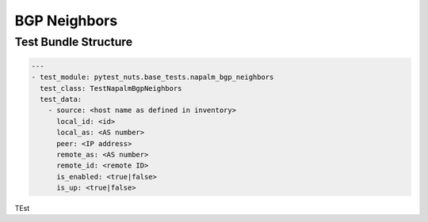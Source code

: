 BGP Neighbors
=============

Test Bundle Structure
---------------------

.. code:: yaml

  ---
  - test_module: pytest_nuts.base_tests.napalm_bgp_neighbors
    test_class: TestNapalmBgpNeighbors
    test_data:
      - source: <host name as defined in inventory>
        local_id: <id>
        local_as: <AS number>
        peer: <IP address>
        remote_as: <AS number>
        remote_id: <remote ID>
        is_enabled: <true|false>
        is_up: <true|false>


TEst
